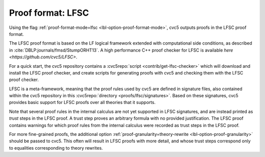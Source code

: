 Proof format: LFSC
==================

Using the flag :ref:`proof-format-mode=lfsc <lbl-option-proof-format-mode>`, cvc5 outputs proofs in the LFSC proof format.

The LFSC proof format is based on the LF logical framework extended with computational side conditions, as described in :cite:`DBLP:journals/fmsd/StumpORHT13`. A high performance C++ proof checker for LFSC is available `here <https://github.com/cvc5/LFSC>`.

For a quick start, the cvc5 repository contains a :cvc5repo:`script <contrib/get-lfsc-checker>` which will download and install the LFSC proof checker, and create scripts for generating proofs with cvc5 and checking them with the LFSC proof checker.

LFSC is a meta-framework, meaning that the proof rules used by cvc5 are defined in signature files, also contained within the cvc5 repository in this :cvc5repo:`directory <proofs/lfsc/signatures>`. Based on these signatures, cvc5 provides basic support for LFSC proofs over all theories that it supports.

Note that several proof rules in the internal calculus are not yet supported in LFSC signatures, and are instead printed as `trust` steps in the LFSC proof. A trust step proves an arbitrary formula with no provided justification. The LFSC proof contains warnings for which proof rules from the internal calculus were recorded as trust steps in the LFSC proof.

For more fine-grained proofs, the additional option :ref:`proof-granularity=theory-rewrite <lbl-option-proof-granularity>` should be passed to cvc5. This often will result in LFSC proofs with more detail, and whose trust steps correspond only to equalities corresponding to theory rewrites.
